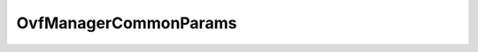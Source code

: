 
================================================================================
OvfManagerCommonParams
================================================================================


.. describe:: Extended by
    
    :py:class:`~pyvisdk.do.ovf_create_import_spec_params.OvfCreateImportSpecParams`,
    :py:class:`~pyvisdk.do.ovf_parse_descriptor_params.OvfParseDescriptorParams`,
    :py:class:`~pyvisdk.do.ovf_validate_host_params.OvfValidateHostParams`
    
.. describe:: See also
    
    :py:class:`~pyvisdk.do.key_value.KeyValue`
    
.. describe:: Since
    
    vSphere API 4.0
    
.. describe:: Extends
    
    :py:class:`~pyvisdk.mo.dynamic_data.DynamicData`
    
.. class:: pyvisdk.do.ovf_manager_common_params.OvfManagerCommonParams
    
    .. py:attribute:: deploymentOption
    
        The key of the chosen deployment option. If empty, the default option is chosen. The list of possible deployment options is returned in the result of parseDescriptor.
        
    
    .. py:attribute:: locale
    
        The locale-identifier to choose from the descriptor. If empty, the default locale on the server is used.
        
    
    .. py:attribute:: msgBundle
    
        An optional set of localization strings to be used. The server will use these message strings to localize information in the result and in error and warning messages.
        
    